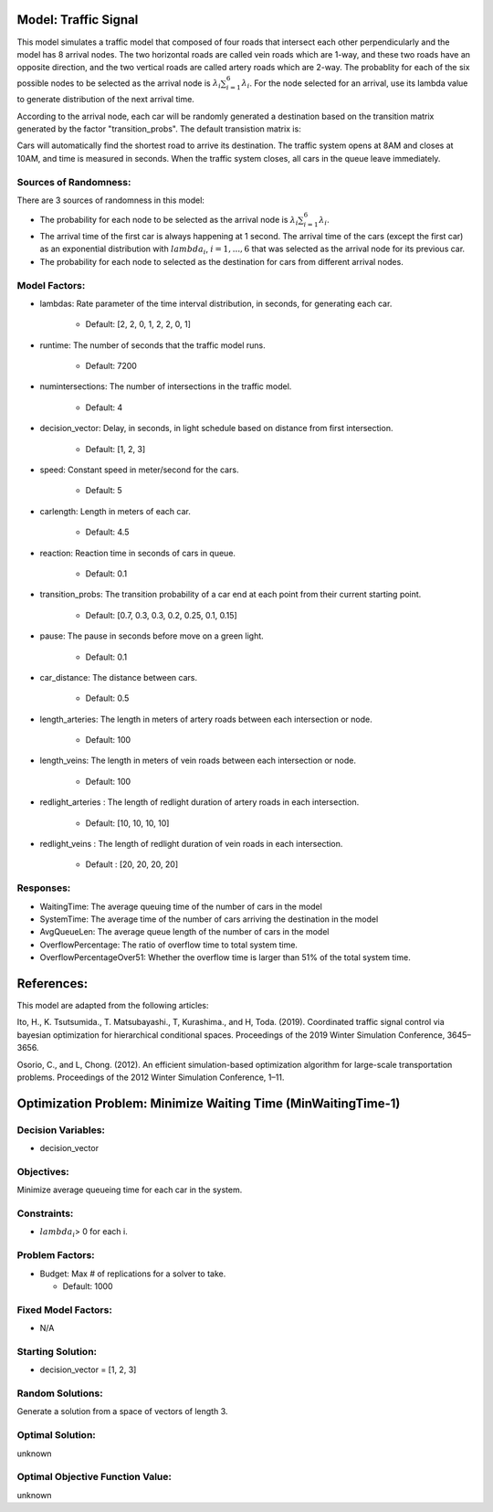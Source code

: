 Model: Traffic Signal
==========================================

This model simulates a traffic model that composed of four roads that intersect each other perpendicularly and the model has 8 arrival nodes. The two horizontal roads are called vein roads which are 1-way, and these two roads have an opposite direction, and the two vertical roads are called artery roads which are 2-way. The probablity for each of the six possible nodes to be selected as the arrival node is :math:`{\lambda_i}{\sum_{i=1}^{6}\lambda_i}`. For the node selected for an arrival, use its lambda value to generate distribution of the next arrival time.

According to the arrival node, each car will be randomly generated a destination based on the transition matrix generated by the factor "transition_probs". The default transistion matrix is:

.. image:: trafficsignal.png
  :alt: The transition matrix has failed to display
  :width: 700

Cars will automatically find the shortest road to arrive its destination. The traffic system opens at 8AM and closes at 10AM, and time is measured in seconds.
When the traffic system closes, all cars in the queue leave immediately.

Sources of Randomness:
----------------------
There are 3 sources of randomness in this model:

* The probability for each node to be selected as the arrival node is :math:`{\lambda_i}{\sum_{i=1}^{6}\lambda_i}`.

* The arrival time of the first car is always happening at 1 second. The arrival time of the cars (except the first car) as an exponential distribution with :math:`lambda_i`, :math:`i = 1,. . . , 6` that was selected as the arrival node for its previous car. 

* The probability for each node to selected as the destination for cars from different arrival nodes.

.. image:: trafficsignal.png
  :alt: The transition matrix has failed to display
  :width: 700

Model Factors:
--------------
* lambdas: Rate parameter of the time interval distribution, in seconds, for generating each car.
               
    * Default: [2, 2, 0, 1, 2, 2, 0, 1]

* runtime: The number of seconds that the traffic model runs.

    * Default: 7200
      
* numintersections: The number of intersections in the traffic model.

    * Default: 4

* decision_vector: Delay, in seconds, in light schedule based on distance from first intersection.

    * Default: [1, 2, 3]
            
* speed: Constant speed in meter/second for the cars.

    * Default: 5

* carlength: Length in meters of each car.

    * Default: 4.5
                    
* reaction: Reaction time in seconds of cars in queue.

    * Default: 0.1

* transition_probs: The transition probability of a car end at each point from their current starting point.

    * Default: [0.7, 0.3, 0.3, 0.2, 0.25, 0.1, 0.15]
                                        
* pause: The pause in seconds before move on a green light.

    * Default: 0.1
                     
* car_distance: The distance between cars.

    * Default: 0.5
                      
* length_arteries: The length in meters of artery roads between each intersection or node.

    * Default: 100
            
* length_veins: The length in meters of vein roads between each intersection or node.

    * Default: 100

* redlight_arteries : The length of redlight duration of artery roads in each intersection.

    * Default: [10, 10, 10, 10]
            
* redlight_veins : The length of redlight duration of vein roads in each intersection.

    * Default : [20, 20, 20, 20]


Responses:
----------
* WaitingTime: The average queuing time of the number of cars in the model
* SystemTime: The average time of the number of cars arriving the destination in the model
* AvgQueueLen: The average queue length of the number of cars in the model 
* OverflowPercentage: The ratio of overflow time to total system time.
* OverflowPercentageOver51: Whether the overflow time is larger than 51% of the total system time.

References:
===========
This model are adapted from the following articles: 

Ito, H., K. Tsutsumida., T. Matsubayashi., T, Kurashima., and H, Toda. (2019). Coordinated traffic signal control via bayesian optimization for hierarchical conditional spaces. Proceedings of the 2019 Winter Simulation Conference, 3645–3656.

Osorio, C., and L, Chong. (2012). An efficient simulation-based optimization algorithm for large-scale transportation problems. Proceedings of the 2012 Winter Simulation Conference, 1–11.


Optimization Problem: Minimize Waiting Time (MinWaitingTime-1)
====================================================================

Decision Variables:
-------------------
* decision_vector

Objectives:
-----------
Minimize average queueing time for each car in the system.

Constraints:
------------
* :math:`lambda_i`> 0 for each i.


Problem Factors:
----------------
* Budget: Max # of replications for a solver to take.

  * Default: 1000

Fixed Model Factors:
--------------------
* N/A

Starting Solution:
------------------
* decision_vector = [1, 2, 3]

Random Solutions:
------------------
Generate a solution from a space of vectors of length 3.

Optimal Solution:
-----------------
unknown

Optimal Objective Function Value:
---------------------------------
unknown
